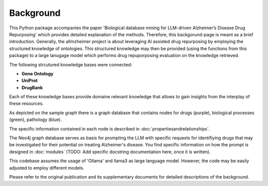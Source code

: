 Background
================

This Python package accompanies the paper 'Biological database mining for LLM-driven Alzheimer’s Disease Drug Repurposing' which provides detailed explanation of the methods.
Therefore, this backgorund-page is meant as a brief introduction.
Generally, the allmzheimer project is about leveraging AI assisted drug repurposing by employing the structured knowledge of ontologies.
This structured knowledge may then be provided (using the functions from this package) to a large lanugage model which performs drug repuporposing evaluation on the knowledge retrieved.
 

The following strcutured knowledge bases were connected:

- **Gene Ontology**
- **UniProt**
- **DrugBank**

Each of these knowledge bases provide domaine relevant knowledge that allows to gain insights from the interplay of these resources.


.. image:: /_static/media/ripretinib_v9.png
   :alt: Relationship of ontologies
   :width: 400px
   :align: center

As depicted on the sample graph there is a graph database that contains nodes for drugs (purple), biological processes (green), pathology (blue).

The specific information contained in each node is described in :doc:`propertiesandrelationships`.

The Neo4j graph database serves as basis for prompting the LLM with specific requests for identifiying drugs that may be investigated for their potential on treating Alzheimer's disease.
You find specific information on how the prompt is designed in :doc:`modules` (TODO: Add specific docstring documentation here, once it is written).


This codebase assumes the usage of 'Ollama' and llama3 as large language model. 
However, the code may be easily adjusted to employ different models.

Please refer to the original publication and its supplementary documents for detailed descriptions of the background.